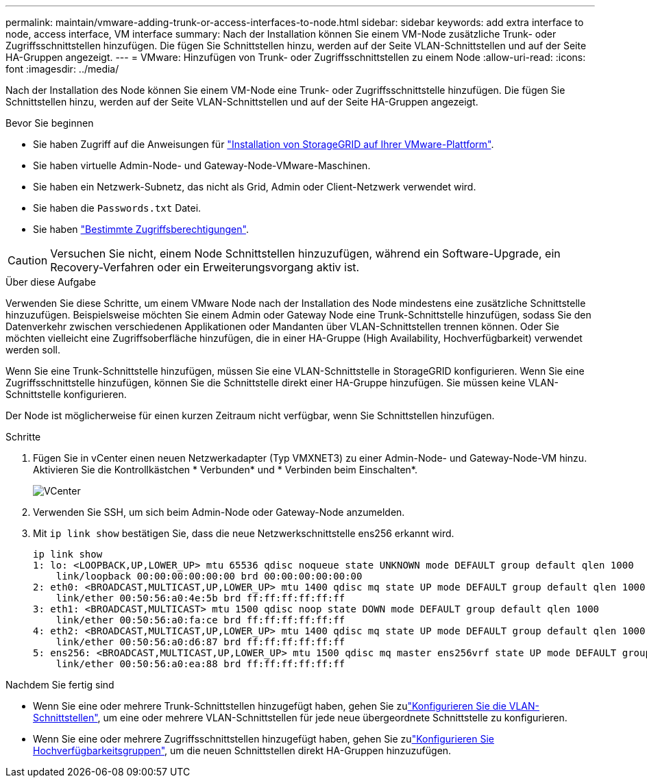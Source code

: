 ---
permalink: maintain/vmware-adding-trunk-or-access-interfaces-to-node.html 
sidebar: sidebar 
keywords: add extra interface to node, access interface, VM interface 
summary: Nach der Installation können Sie einem VM-Node zusätzliche Trunk- oder Zugriffsschnittstellen hinzufügen. Die fügen Sie Schnittstellen hinzu, werden auf der Seite VLAN-Schnittstellen und auf der Seite HA-Gruppen angezeigt. 
---
= VMware: Hinzufügen von Trunk- oder Zugriffsschnittstellen zu einem Node
:allow-uri-read: 
:icons: font
:imagesdir: ../media/


[role="lead"]
Nach der Installation des Node können Sie einem VM-Node eine Trunk- oder Zugriffsschnittstelle hinzufügen. Die fügen Sie Schnittstellen hinzu, werden auf der Seite VLAN-Schnittstellen und auf der Seite HA-Gruppen angezeigt.

.Bevor Sie beginnen
* Sie haben Zugriff auf die Anweisungen für link:../vmware/index.html["Installation von StorageGRID auf Ihrer VMware-Plattform"].
* Sie haben virtuelle Admin-Node- und Gateway-Node-VMware-Maschinen.
* Sie haben ein Netzwerk-Subnetz, das nicht als Grid, Admin oder Client-Netzwerk verwendet wird.
* Sie haben die `Passwords.txt` Datei.
* Sie haben link:../admin/admin-group-permissions.html["Bestimmte Zugriffsberechtigungen"].



CAUTION: Versuchen Sie nicht, einem Node Schnittstellen hinzuzufügen, während ein Software-Upgrade, ein Recovery-Verfahren oder ein Erweiterungsvorgang aktiv ist.

.Über diese Aufgabe
Verwenden Sie diese Schritte, um einem VMware Node nach der Installation des Node mindestens eine zusätzliche Schnittstelle hinzuzufügen. Beispielsweise möchten Sie einem Admin oder Gateway Node eine Trunk-Schnittstelle hinzufügen, sodass Sie den Datenverkehr zwischen verschiedenen Applikationen oder Mandanten über VLAN-Schnittstellen trennen können. Oder Sie möchten vielleicht eine Zugriffsoberfläche hinzufügen, die in einer HA-Gruppe (High Availability, Hochverfügbarkeit) verwendet werden soll.

Wenn Sie eine Trunk-Schnittstelle hinzufügen, müssen Sie eine VLAN-Schnittstelle in StorageGRID konfigurieren. Wenn Sie eine Zugriffsschnittstelle hinzufügen, können Sie die Schnittstelle direkt einer HA-Gruppe hinzufügen. Sie müssen keine VLAN-Schnittstelle konfigurieren.

Der Node ist möglicherweise für einen kurzen Zeitraum nicht verfügbar, wenn Sie Schnittstellen hinzufügen.

.Schritte
. Fügen Sie in vCenter einen neuen Netzwerkadapter (Typ VMXNET3) zu einer Admin-Node- und Gateway-Node-VM hinzu. Aktivieren Sie die Kontrollkästchen * Verbunden* und * Verbinden beim Einschalten*.
+
image::../media/vcenter.png[VCenter]

. Verwenden Sie SSH, um sich beim Admin-Node oder Gateway-Node anzumelden.
. Mit `ip link show` bestätigen Sie, dass die neue Netzwerkschnittstelle ens256 erkannt wird.
+
[listing]
----
ip link show
1: lo: <LOOPBACK,UP,LOWER_UP> mtu 65536 qdisc noqueue state UNKNOWN mode DEFAULT group default qlen 1000
    link/loopback 00:00:00:00:00:00 brd 00:00:00:00:00:00
2: eth0: <BROADCAST,MULTICAST,UP,LOWER_UP> mtu 1400 qdisc mq state UP mode DEFAULT group default qlen 1000
    link/ether 00:50:56:a0:4e:5b brd ff:ff:ff:ff:ff:ff
3: eth1: <BROADCAST,MULTICAST> mtu 1500 qdisc noop state DOWN mode DEFAULT group default qlen 1000
    link/ether 00:50:56:a0:fa:ce brd ff:ff:ff:ff:ff:ff
4: eth2: <BROADCAST,MULTICAST,UP,LOWER_UP> mtu 1400 qdisc mq state UP mode DEFAULT group default qlen 1000
    link/ether 00:50:56:a0:d6:87 brd ff:ff:ff:ff:ff:ff
5: ens256: <BROADCAST,MULTICAST,UP,LOWER_UP> mtu 1500 qdisc mq master ens256vrf state UP mode DEFAULT group default qlen 1000
    link/ether 00:50:56:a0:ea:88 brd ff:ff:ff:ff:ff:ff
----


.Nachdem Sie fertig sind
* Wenn Sie eine oder mehrere Trunk-Schnittstellen hinzugefügt haben, gehen Sie zulink:../admin/configure-vlan-interfaces.html["Konfigurieren Sie die VLAN-Schnittstellen"], um eine oder mehrere VLAN-Schnittstellen für jede neue übergeordnete Schnittstelle zu konfigurieren.
* Wenn Sie eine oder mehrere Zugriffsschnittstellen hinzugefügt haben, gehen Sie zulink:../admin/configure-high-availability-group.html["Konfigurieren Sie Hochverfügbarkeitsgruppen"], um die neuen Schnittstellen direkt HA-Gruppen hinzuzufügen.

